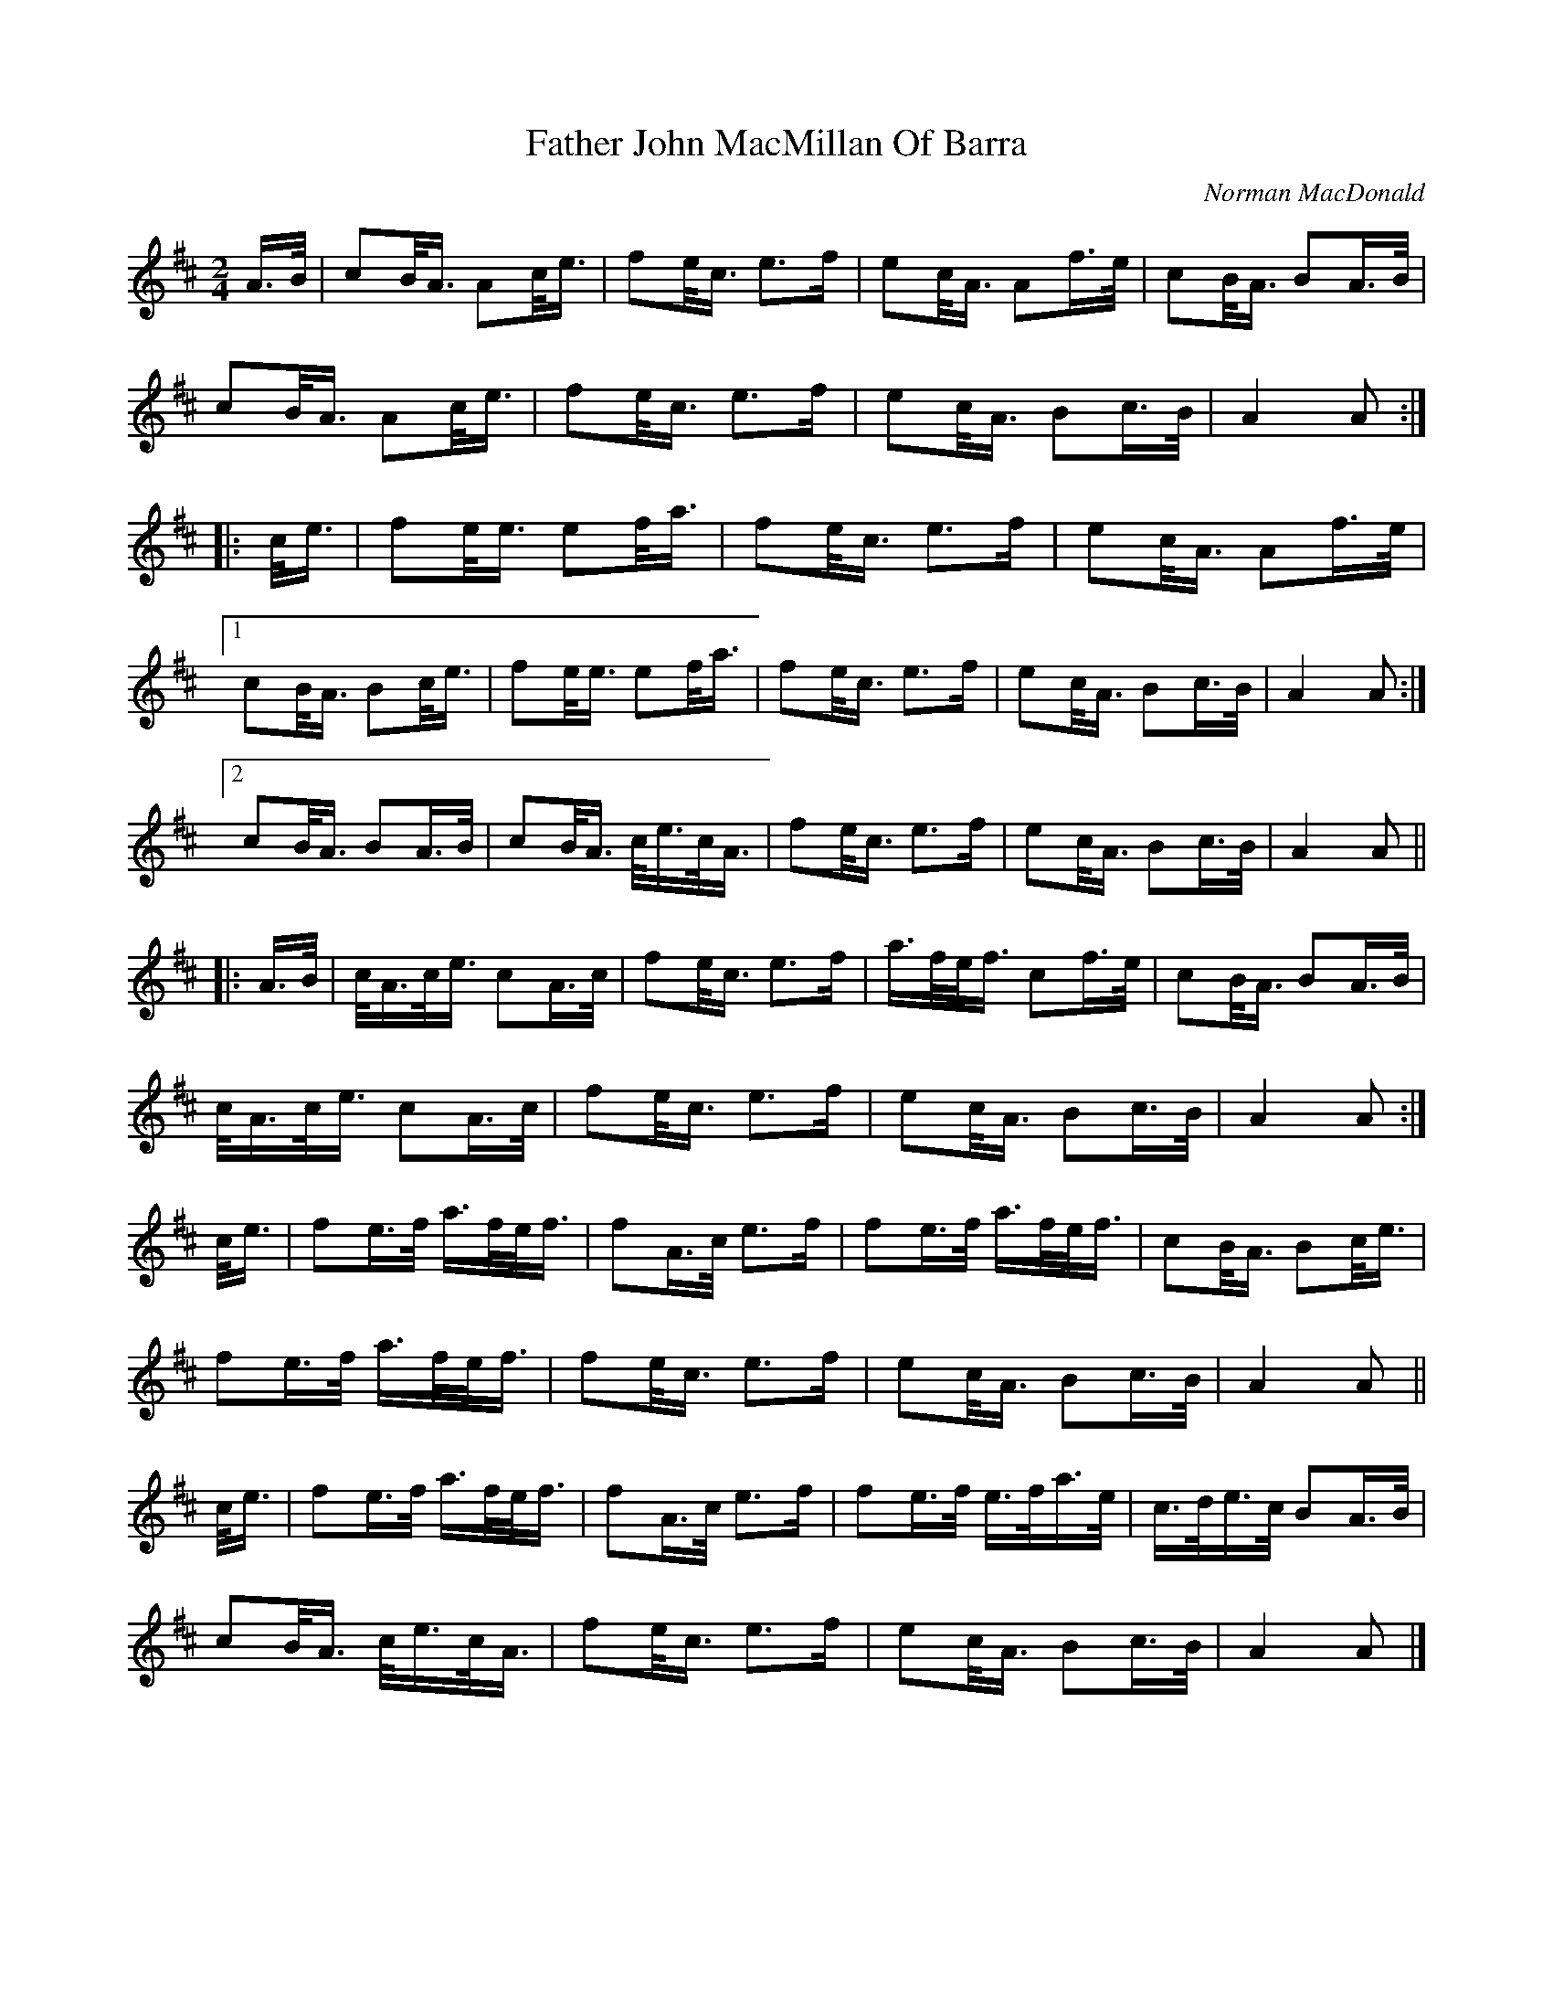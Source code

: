 X: 2
T: Father John MacMillan Of Barra
C: Norman MacDonald
R: march
M: 2/4
L: 1/16
K: Amix
A>B |\
c2B<A A2c<e | f2e<c e3f | e2c<A A2f>e | c2B<A B2A>B |
c2B<A A2c<e | f2e<c e3f | e2c<A B2c>B | A4 A2 :|
|: c<e |\
f2e<e e2f<a | f2e<c e3f | e2c<A A2f>e |
[1c2B<A B2c<e | f2e<e e2f<a | f2e<c e3f | e2c<A B2c>B | A4 A2 :|
[2c2B<A B2A>B | c2B<A c<ec<A | f2e<c e3f | e2c<A B2c>B | A4 A2 ||
|: A>B |\
c<Ac<e c2A>c | f2e<c e3f | a>fe<f c2f>e | c2B<A B2A>B |
c<Ac<e c2A>c | f2e<c e3f | e2c<A B2c>B | A4 A2 :|
c<e |\
f2e>f a>fe<f | f2A>c e3f | f2e>f a>fe<f | c2B<A B2c<e |
f2e>f a>fe<f | f2e<c e3f | e2c<A B2c>B | A4 A2 ||
c<e |\
f2e>f a>fe<f | f2A>c e3f | f2e>f e>fa>e | c>de>c B2A>B |
c2B<A c<ec<A | f2e<c e3f | e2c<A B2c>B | A4 A2 |]
